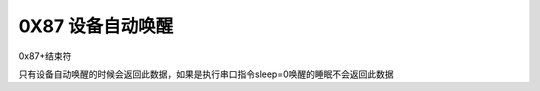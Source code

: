 0X87 设备自动唤醒
===============================================================

0x87+结束符

只有设备自动唤醒的时候会返回此数据，如果是执行串口指令sleep=0唤醒的睡眠不会返回此数据